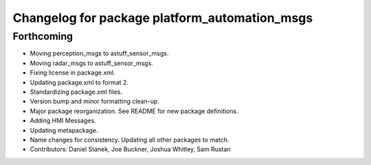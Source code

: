 ^^^^^^^^^^^^^^^^^^^^^^^^^^^^^^^^^^^^^^^^^^^^^^
Changelog for package platform_automation_msgs
^^^^^^^^^^^^^^^^^^^^^^^^^^^^^^^^^^^^^^^^^^^^^^

Forthcoming
-----------
* Moving perception_msgs to astuff_sensor_msgs.
* Moving radar_msgs to astuff_sensor_msgs.
* Fixing license in package.xml.
* Updating package.xml to format 2.
* Standardizing package.xml files.
* Version bump and minor formatting clean-up.
* Major package reorganization. See README for new package definitions.
* Adding HMI Messages.
* Updating metapackage.
* Name changes for consistency. Updating all other packages to match.
* Contributors: Daniel Stanek, Joe Buckner, Joshua Whitley, Sam Rustan
